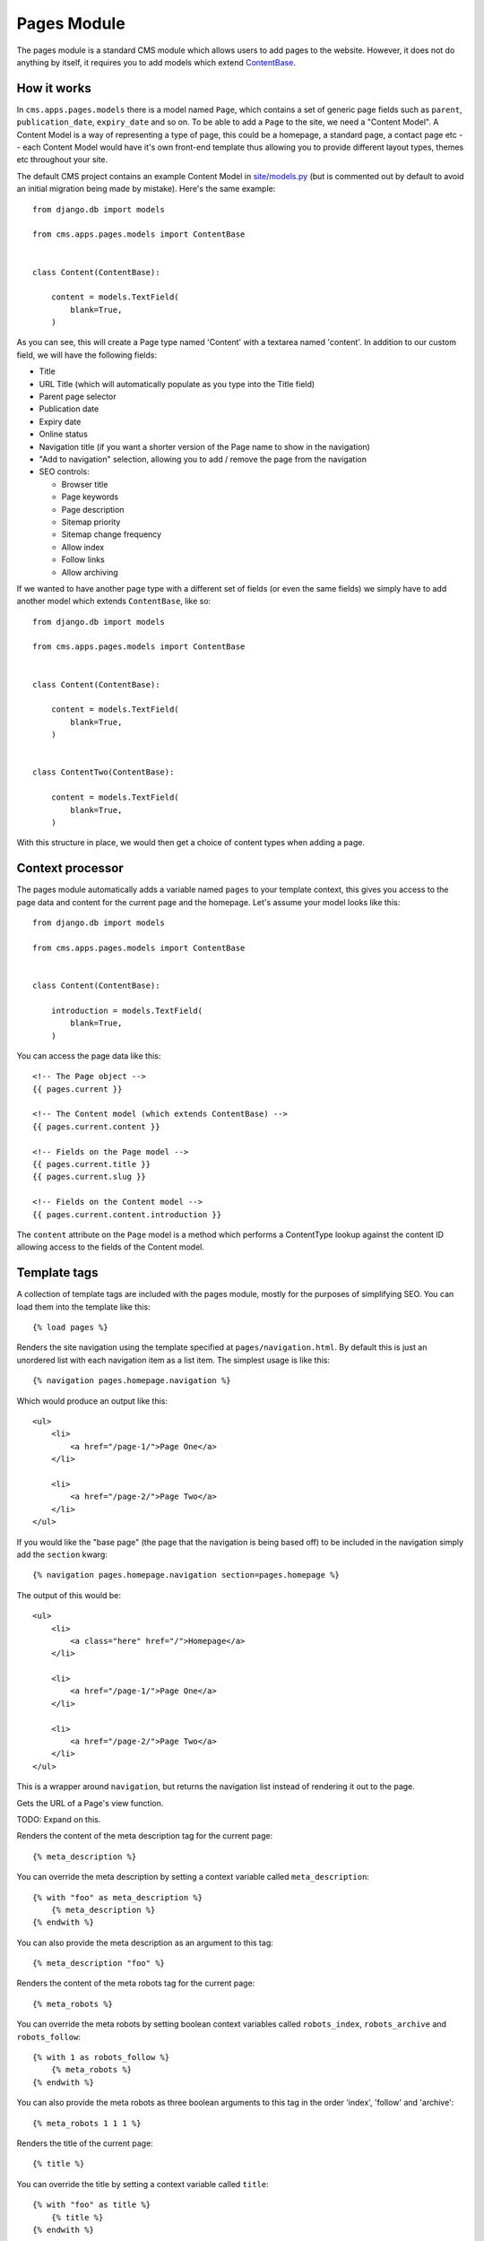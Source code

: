Pages Module
============

The pages module is a standard CMS module which allows users to add pages to the website. However, it does not do anything by itself, it requires you to add models which extend `ContentBase  <https://github.com/onespacemedia/cms/blob/dd759528a57ccd917b65a3395c098c5d7622e9cb/cms/apps/pages/models.py#L379>`_.

How it works
------------

In ``cms.apps.pages.models`` there is a model named ``Page``, which contains a set of generic page fields such as ``parent``, ``publication_date``, ``expiry_date`` and so on.  To be able to add a ``Page`` to the site, we need a "Content Model".  A Content Model is a way of representing a type of page, this could be a homepage, a standard page, a contact page etc -- each Content Model would have it's own front-end template thus allowing you to provide different layout types, themes etc throughout your site.

The default CMS project contains an example Content Model in `site/models.py <https://github.com/onespacemedia/cms/blob/dd759528a57ccd917b65a3395c098c5d7622e9cb/cms/project_template/project_name/apps/site/models.py>`_ (but is commented out by default to avoid an initial migration being made by mistake).  Here's the same example::

    from django.db import models

    from cms.apps.pages.models import ContentBase


    class Content(ContentBase):

        content = models.TextField(
            blank=True,
        )

As you can see, this will create a Page type named 'Content' with a textarea named 'content'.  In addition to our custom field, we will have the following fields:

* Title
* URL Title (which will automatically populate as you type into the Title field)
* Parent page selector
* Publication date
* Expiry date
* Online status
* Navigation title (if you want a shorter version of the Page name to show in the navigation)
* "Add to navigation" selection, allowing you to add / remove the page from the navigation
* SEO controls:

  * Browser title
  * Page keywords
  * Page description
  * Sitemap priority
  * Sitemap change frequency
  * Allow index
  * Follow links
  * Allow archiving

If we wanted to have another page type with a different set of fields (or even the same fields) we simply have to add another model which extends ``ContentBase``, like so::

    from django.db import models

    from cms.apps.pages.models import ContentBase


    class Content(ContentBase):

        content = models.TextField(
            blank=True,
        )


    class ContentTwo(ContentBase):

        content = models.TextField(
            blank=True,
        )

With this structure in place, we would then get a choice of content types when adding a page.

.. image :: img/content_types.png

Context processor
-----------------

The pages module automatically adds a variable named ``pages`` to your template context, this gives you access to the page data and content for the current page and the homepage.  Let's assume your model looks like this::

    from django.db import models

    from cms.apps.pages.models import ContentBase


    class Content(ContentBase):

        introduction = models.TextField(
            blank=True,
        )

You can access the page data like this::

    <!-- The Page object -->
    {{ pages.current }}

    <!-- The Content model (which extends ContentBase) -->
    {{ pages.current.content }}

    <!-- Fields on the Page model -->
    {{ pages.current.title }}
    {{ pages.current.slug }}

    <!-- Fields on the Content model -->
    {{ pages.current.content.introduction }}

The ``content`` attribute on the ``Page`` model is a method which performs a ContentType lookup against the content ID allowing access to the fields of the Content model.

Template tags
-------------

A collection of template tags are included with the pages module, mostly for the purposes of simplifying SEO.  You can load them into the template like this::

    {% load pages %}

.. py:method:: navigation(context, pages, section=None)

Renders the site navigation using the template specified at ``pages/navigation.html``. By default this is just an unordered list with each navigation item as a list item.  The simplest usage is like this::

    {% navigation pages.homepage.navigation %}

Which would produce an output like this::

    <ul>
        <li>
            <a href="/page-1/">Page One</a>
        </li>

        <li>
            <a href="/page-2/">Page Two</a>
        </li>
    </ul>

If you would like the "base page" (the page that the navigation is being based off) to be included in the navigation simply add the ``section`` kwarg::

    {% navigation pages.homepage.navigation section=pages.homepage %}

The output of this would be::

    <ul>
        <li>
            <a class="here" href="/">Homepage</a>
        </li>

        <li>
            <a href="/page-1/">Page One</a>
        </li>

        <li>
            <a href="/page-2/">Page Two</a>
        </li>
    </ul>

.. py:method:: get_navigation(context, pages, section=None)

This is a wrapper around ``navigation``, but returns the navigation list instead of rendering it out to the page.

.. py:method:: page_url(page, view_func=None, *args, **kwargs)

Gets the URL of a Page's view function.

TODO: Expand on this.

.. py:method:: meta_description(context, description=None)

Renders the content of the meta description tag for the current page::

    {% meta_description %}

You can override the meta description by setting a context variable called ``meta_description``::

    {% with "foo" as meta_description %}
        {% meta_description %}
    {% endwith %}

You can also provide the meta description as an argument to this tag::

    {% meta_description "foo" %}

.. py:method:: meta_robots(context, index=None, follow=None, archive=None)

Renders the content of the meta robots tag for the current page::

    {% meta_robots %}

You can override the meta robots by setting boolean context variables called
``robots_index``, ``robots_archive`` and ``robots_follow``::

    {% with 1 as robots_follow %}
        {% meta_robots %}
    {% endwith %}

You can also provide the meta robots as three boolean arguments to this
tag in the order 'index', 'follow' and 'archive'::

    {% meta_robots 1 1 1 %}

.. py:method:: title(context, browser_title=None)

Renders the title of the current page::

    {% title %}

You can override the title by setting a context variable called ``title``::

    {% with "foo" as title %}
        {% title %}
    {% endwith %}

You can also provide the title as an argument to this tag::

    {% title "foo" %}

.. py:method:: breadcrumbs(context, page=None, extended=False)

Renders the breadcrumbs trail for the current page::

    {% breadcrumbs %}

To override and extend the breadcrumb trail within page applications, add the ``extended`` flag to the tag and add your own breadcrumbs underneath::

    {% breadcrumbs extended=1 %}

.. py:method:: header(context, page_header=None)

Renders the header for the current page::

    {% header %}

You can override the page header by providing a ``header`` or ``title`` context variable. If both are present, then ``header`` overrides ``title``::

    {% with "foo" as header %}
        {% header %}
    {% endwith %}

You can also provide the header as an argument to this tag::

    {% header "foo" %}



FAQs
----

Can I change the content type after the page has been created?
~~~~~~~~~~~~~~~~~~~~~~~~~~~~~~~~~~~~~~~~~~~~~~~~~~~~~~~~~~~~~~

Yes, but it has risks.  Changing the content type will cause you to lose data in any fields which don't exist in the new model, that is to say that if your structure looks like this::


    class Content(ContentBase):

        content = models.TextField(
            blank=True,
        )


    class ContentTwo(ContentBase):

        content = models.TextField(
            blank=True,
        )

You can switch without issue as they have the same fields, however if your models look like this::

    class Content(ContentBase):

        content = models.TextField(
            blank=True,
        )


    class ContentTwo(ContentBase):

        description = models.TextField(
            blank=True,
        )

You would lose the data in the ``content`` field (on save) if you switched the content type from ``Content`` to ``ContentTwo``.

If you still want to change the content type, then it's reasonably simple.

#. Go to the create page of the content type you want to change *to*. Copy the number from the ``?type=XX`` portion of the URL.
#. Go to the edit page of the page you wish to switch.
#. Add ``?type=XX`` to the end of the URL.

At this point you will be looking at the fieldset for the new content type, but you will not have applied the changes.  If you're happy with the way your data looks hit Save and the changes will be saved.

Can I change the ModelAdmin ``fieldsets`` of a model admin view?
~~~~~~~~~~~~~~~~~~~~~~~~~~~~~~~~~~~~~~~~~~~~~~~~~~~~~~~~~~~~~~~~

Yes. Simply add the ``fieldsets`` tuple to your model rather than your admin.py.

Can I set a ``filter_horizontal`` on a content model ManyToManyField?
~~~~~~~~~~~~~~~~~~~~~~~~~~~~~~~~~~~~~~~~~~~~~~~~~~~~~~~~~~~~~~~~~~~~~

Yes. Simply add the ``filter_horizontal`` tuple to your model rather than your admin.py.

Can I add inline model admins to content models?
~~~~~~~~~~~~~~~~~~~~~~~~~~~~~~~~~~~~~~~~~~~~~~~~

Yes.  In your admin.py add code that looks like this::

    from django.contrib import admin

    from .models import Content, CarouselSlide

    from cms.apps.pages.admin import page_admin


    class CarouselSlideInline(admin.StackedInline):
        model = CarouselSlide

    page_admin.register_content_inline(Content, CarouselSlideInline)
